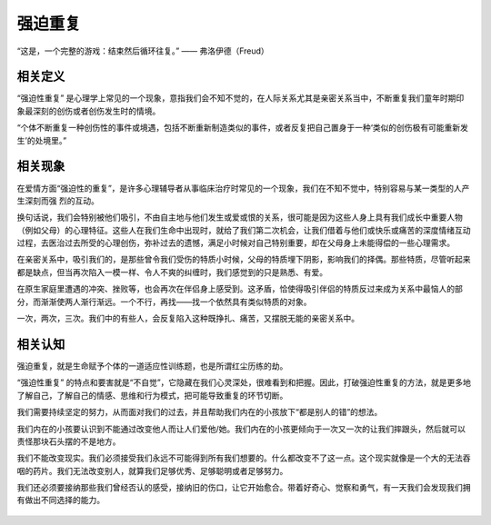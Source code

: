 .. post:: Feb 12, 2021
   :tags: 心理, 实现
   :author: Qitas
   :location: DAZ

强迫重复
================

“这是，一个完整的游戏：结束然后循环往复。”       —— 弗洛伊德（Freud）

.. figure:: /imges/20210212.jpg
   :width: 100%
   :align: center


相关定义
----------------

“强迫性重复” 是心理学上常见的一个现象，意指我们会不知不觉的，在人际关系尤其是亲密关系当中，不断重复我们童年时期印象最深刻的创伤或者创伤发生时的情境。

“个体不断重复一种创伤性的事件或境遇，包括不断重新制造类似的事件，或者反复把自己置身于一种‘类似的创伤极有可能重新发生’的处境里。”


相关现象
----------------

在爱情方面“强迫性的重复”，是许多心理辅导者从事临床治疗时常见的一个现象，我们在不知不觉中，特别容易与某一类型的人产生深刻而强 烈的互动。

换句话说，我们会特别被他们吸引，不由自主地与他们发生或爱或恨的关系，很可能是因为这些人身上具有我们成长中重要人物（例如父母）的心理特征。这些人在我们生命中出现时，就给了我们第二次机会，让我们借着与他们或快乐或痛苦的深度情绪互动过程，去医治过去所受的心理创伤，弥补过去的遗憾，满足小时候对自己特别重要，却在父母身上未能得偿的一些心理需求。

在亲密关系中，吸引我们的，是那些曾令我们受伤的特质小时候，父母的特质埋下阴影，影响我们的择偶。那些特质，尽管听起来都是缺点，但当再次陷入一模一样、令人不爽的纠缠时，我们感觉到的只是熟悉、有爱。

在原生家庭里遭遇的冲突、挫败等，也会再次在伴侣身上感受到。这矛盾，恰使得吸引伴侣的特质反过来成为关系中最恼人的部分，而渐渐使两人渐行渐远。一个不行，再找——找一个依然具有类似特质的对象。

一次，两次，三次。我们中的有些人，会反复陷入这种既挣扎、痛苦，又摆脱无能的亲密关系中。


相关认知
----------------

强迫重复，就是生命赋予个体的一道适应性训练题，也是所谓红尘历练的劫。

“强迫性重复” 的特点和要害就是“不自觉”，它隐藏在我们心灵深处，很难看到和把握。因此，打破强迫性重复的方法，就是更多地了解自己，了解自己的情感、思维和行为模式，把可能导致重复的环节切断。

我们需要持续坚定的努力，从而面对我们的过去，并且帮助我们内在的小孩放下“都是别人的错”的想法。

我们内在的小孩要认识到不能通过改变他人而让人们爱他/她。我们内在的小孩更倾向于一次又一次的让我们摔跟头，然后就可以责怪那块石头摆的不是地方。

我们不能改变现实。我们必须接受我们永远不可能得到所有我们想要的。什么都改变不了这一点。这个现实就像是一个大的无法吞咽的药片。我们无法改变别人，就算我们足够优秀、足够聪明或者足够努力。

我们还必须要接纳那些我们曾经否认的感受，接纳旧的伤口，让它开始愈合。带着好奇心、觉察和勇气，有一天我们会发现我们拥有做出不同选择的能力。

.. figure:: /_static/weixin.jpg
   :align: center
